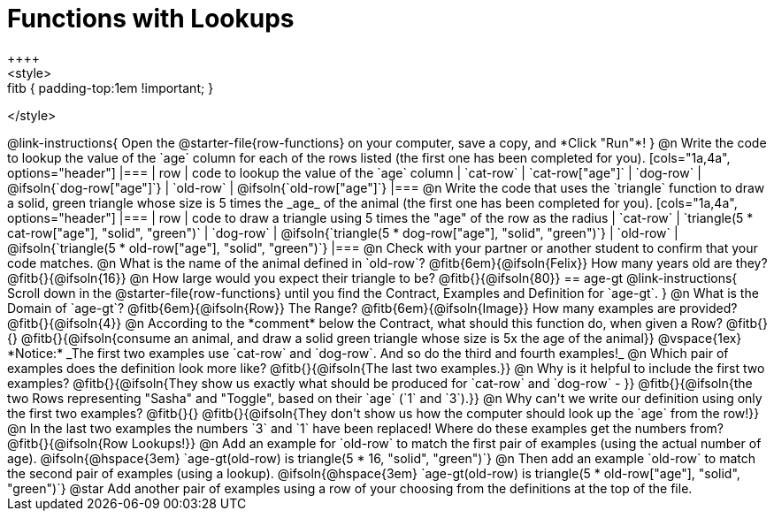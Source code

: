 = Functions with Lookups
++++
<style>
.fitb { padding-top:1em !important; }
</style>
++++

@link-instructions{
Open the @starter-file{row-functions} on your computer, save a copy, and *Click "Run"*!
}

@n Write the code to lookup the value of the `age` column for each of the rows listed (the first one has been completed for you).

[cols="1a,4a", options="header"]
|===
| row           | code to lookup the value of the `age` column
| `cat-row`     | `cat-row["age"]`
| `dog-row`   	| @ifsoln{`dog-row["age"]`}
| `old-row`     | @ifsoln{`old-row["age"]`}
|===

@n Write the code that uses the `triangle` function to draw a solid, green triangle whose size is 5 times the _age_ of the animal (the first one has been completed for you).

[cols="1a,4a", options="header"]
|===
| row           | code to draw a triangle using 5 times the "age" of the row as the radius
| `cat-row`     | `triangle(5 * cat-row["age"], "solid", "green")`
| `dog-row`   	| @ifsoln{`triangle(5 * dog-row["age"], "solid", "green")`}
| `old-row`     | @ifsoln{`triangle(5 * old-row["age"], "solid", "green")`}
|===

@n Check with your partner or another student to confirm that your code matches.

@n What is the name of the animal defined in `old-row`? @fitb{6em}{@ifsoln{Felix}} How many years old are they? @fitb{}{@ifsoln{16}}

@n How large would you expect their triangle to be? @fitb{}{@ifsoln{80}}

== age-gt

@link-instructions{
Scroll down in the @starter-file{row-functions} until you find the Contract, Examples and Definition for `age-gt`.
}

@n What is the Domain of `age-gt`? @fitb{6em}{@ifsoln{Row}} The Range? @fitb{6em}{@ifsoln{Image}} How many examples are provided? @fitb{}{@ifsoln{4}}

@n According to the *comment* below the Contract, what should this function do, when given a Row? @fitb{}{}

@fitb{}{@ifsoln{consume an animal, and draw a solid green triangle whose size is 5x the age of the animal}}

@vspace{1ex}

*Notice:* _The first two examples use `cat-row` and `dog-row`. And so do the third and fourth examples!_

@n Which pair of examples does the definition look more like? @fitb{}{@ifsoln{The last two examples.}}

@n Why is it helpful to include the first two examples? @fitb{}{@ifsoln{They show us exactly what should be produced for `cat-row` and `dog-row` - }}

@fitb{}{@ifsoln{the two Rows representing "Sasha" and "Toggle", based on their `age` (`1` and `3`).}}

@n Why can't we write our definition using only the first two examples? @fitb{}{}

@fitb{}{@ifsoln{They don't show us how the computer should look up the `age` from the row!}}

@n In the last two examples the numbers `3` and `1` have been replaced! Where do these examples get the numbers from?

@fitb{}{@ifsoln{Row Lookups!}}

@n Add an example for `old-row` to match the first pair of examples (using the actual number of age).

@ifsoln{@hspace{3em} `age-gt(old-row) is triangle(5 * 16, "solid", "green")`}

@n Then add an example `old-row` to match the second pair of examples (using a lookup).

@ifsoln{@hspace{3em} `age-gt(old-row) is triangle(5 * old-row["age"], "solid", "green")`}

@star Add another pair of examples using a row of your choosing from the definitions at the top of the file.
